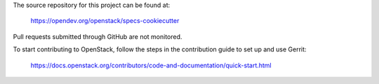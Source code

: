 The source repository for this project can be found at:

   https://opendev.org/openstack/specs-cookiecutter

Pull requests submitted through GitHub are not monitored.

To start contributing to OpenStack, follow the steps in the contribution guide
to set up and use Gerrit:

   https://docs.openstack.org/contributors/code-and-documentation/quick-start.html
